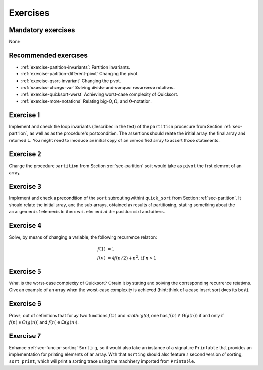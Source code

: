 .. -*- mode: rst -*-

Exercises
=========

Mandatory exercises
-------------------
None

Recommended exercises
---------------------

* :ref:`exercise-partition-invariants`: 
  Partition invariants.

* :ref:`exercise-partition-different-pivot`
  Changing the pivot.

* :ref:`exercise-qsort-invariant`
  Changing the pivot.

* :ref:`exercise-change-var`
  Solving divide-and-conquer recurrence relations.

* :ref:`exercise-quicksort-worst`
  Achieving worst-case complexity of Quicksort.

* :ref:`exercise-more-notations`
  Relating big-O, :math:`\Omega`, and :math:`\Theta`-notation.


.. _exercise-partition-invariants: 

Exercise 1
----------

Implement and check the loop invariants (described in the text) of the ``partition`` procedure from Section :ref:`sec-partition`, as well as as the procedure's postcondition. The assertions should relate the initial array, the final array and returned ``i``. You might need to inroduce an initial copy of an unmodified array to assert those statements.

.. _exercise-partition-different-pivot: 

Exercise 2
----------

Change the procedure ``partition`` from Section :ref:`sec-partition` so it would take as ``pivot`` the first element of an array. 


.. _exercise-qsort-invariant: 

Exercise 3
----------

Implement and check a precondition of the ``sort`` subrouting withint ``quick_sort`` from Section :ref:`sec-partition`. It should relate the initial array, and the sub-arrays, obtained as results of partitioning, stating something about the arrangement of elements in them wrt. element at the position ``mid`` and others.

.. _exercise-change-var: 

Exercise 4
----------

Solve, by means of changing a variable, the following recurrence relation:

.. math::

  \begin{align*}
  f(1) &= 1 \\
  f(n) &= 4 f(n/2) + n^2, \text{if}~n > 1
  \end{align*}

.. _exercise-quicksort-worst: 

Exercise 5
----------

What is the worst-case complexity of Quicksort? Obtain it by stating and solving the corresponding recurrence relations. Give an example of an array when the worst-case complexity is achieved (hint: think of a case insert sort does its best).

.. _exercise-more-notations:

Exercise 6
----------

Prove, out of definitions that for ay two functions :math:`f(n)` and `:math:`g(n)`, one has :math:`f(n) \in \Theta(g(n))` if and only if :math:`f(n) \in O(g(n))` and :math:`f(n) \in \Omega(g(n))`.

Exercise 7
----------

Enhance :ref:`sec-functor-sorting` ``Sorting``, so it would also take an instance of a signature ``Printable`` that provides an implementation for printing elements of an array. With that ``Sorting`` should also feature a second version of sorting, ``sort_print``, which will print a sorting trace using the machinery imported from ``Printable``.
